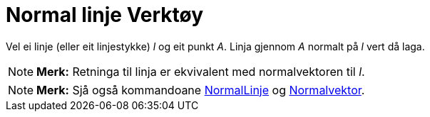 = Normal linje Verktøy
:page-en: tools/Perpendicular_Line
ifdef::env-github[:imagesdir: /nn/modules/ROOT/assets/images]

Vel ei linje (eller eit linjestykke) _l_ og eit punkt _A_. Linja gjennom _A_ normalt på _l_ vert då laga.

[NOTE]
====

*Merk:* Retninga til linja er ekvivalent med normalvektoren til _l_.

====

[NOTE]
====

*Merk:* Sjå også kommandoane xref:/commands/NormalLinje.adoc[NormalLinje] og
xref:/commands/Normalvektor.adoc[Normalvektor].

====
